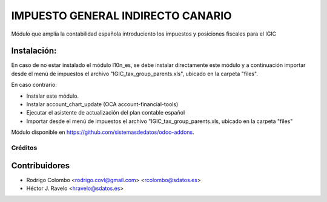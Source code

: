 ==================================
IMPUESTO GENERAL INDIRECTO CANARIO
==================================

Módulo que amplía la contabilidad española introduciento los impuestos y posiciones fiscales para el IGIC

Instalación:
------------
En caso de no estar instalado el módulo l10n_es, se debe instalar directamente este módulo y a continuación importar desde el menú de impuestos el archivo "IGIC_tax_group_parents.xls", ubicado en la carpeta "files".

En caso contrario: 

* Instalar este módulo.
* Instalar account_chart_update (OCA account-financial-tools)
* Ejecutar el asistente de actualización del plan contable español
* Importar desde el menú de impuestos el archivo "IGIC_tax_group_parents.xls, ubicado en la carpeta "files"

Módulo disponible en https://github.com/sistemasdedatos/odoo-addons.

Créditos
========

Contribuidores
--------------
* Rodrigo Colombo <rodrigo.covl@gmail.com> <rcolombo@sdatos.es>
* Héctor J. Ravelo <hravelo@sdatos.es>
